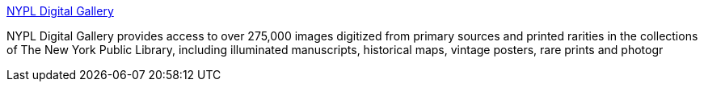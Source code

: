 :jbake-type: post
:jbake-status: published
:jbake-title: NYPL Digital Gallery
:jbake-tags: web,culture,_mois_mars,_année_2005
:jbake-date: 2005-03-08
:jbake-depth: ../
:jbake-uri: shaarli/1110272115000.adoc
:jbake-source: https://nicolas-delsaux.hd.free.fr/Shaarli?searchterm=http%3A%2F%2Fdigitalgallery.nypl.org%2Fnypldigital%2Findex.cfm&searchtags=web+culture+_mois_mars+_ann%C3%A9e_2005
:jbake-style: shaarli

http://digitalgallery.nypl.org/nypldigital/index.cfm[NYPL Digital Gallery]

NYPL Digital Gallery provides access to over 275,000 images digitized from primary sources and printed rarities in the collections of The New York Public Library, including illuminated manuscripts, historical maps, vintage posters, rare prints and photogr
